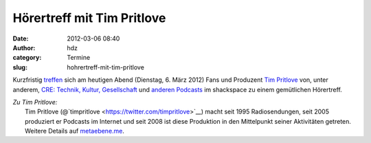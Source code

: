 Hörertreff mit Tim Pritlove
###########################
:date: 2012-03-06 08:40
:author: hdz
:category: Termine
:slug: hohrertreff-mit-tim-pritlove

Kurzfristig
`treffen <http://metaebene.me/2012/03/01/06-03-12-hoerertreffen-in-stuttgart/>`__
sich am heutigen Abend (Dienstag, 6. März 2012) Fans und Produzent `Tim
Pritlove <http://metaebene.me/timpritlove/>`__ von, unter anderem, `CRE:
Technik, Kultur, Gesellschaft <http://cre.fm/>`__ und `anderen
Podcasts <http://metaebene.me/podcasts/>`__ im shackspace zu einem
gemütlichen Hörertreff.

| *Zu Tim Pritlove:*
|  Tim Pritlove (@`timpritlove <https://twitter.com/timpritlove>`__) macht seit 1995 Radiosendungen, seit 2005 produziert er Podcasts im Internet und seit 2008 ist diese Produktion in den Mittelpunkt seiner Aktivitäten getreten.  Weitere Details auf `metaebene.me <http://metaebene.me/timpritlove/>`__.


